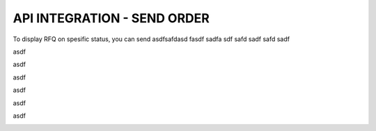 API INTEGRATION - SEND ORDER
=========================

To display RFQ on spesific status, you can send asdfsafdasd fasdf sadfa sdf safd sadf safd sadf

asdf

.. image:: ../img_src/239.png

asdf

.. image:: ../img_src/240.png

asdf

.. image:: ../img_src/241.png

asdf

.. image:: ../img_src/242.png

asdf

.. image:: ../img_src/243.png

asdf

.. image:: ../img_src/244.png